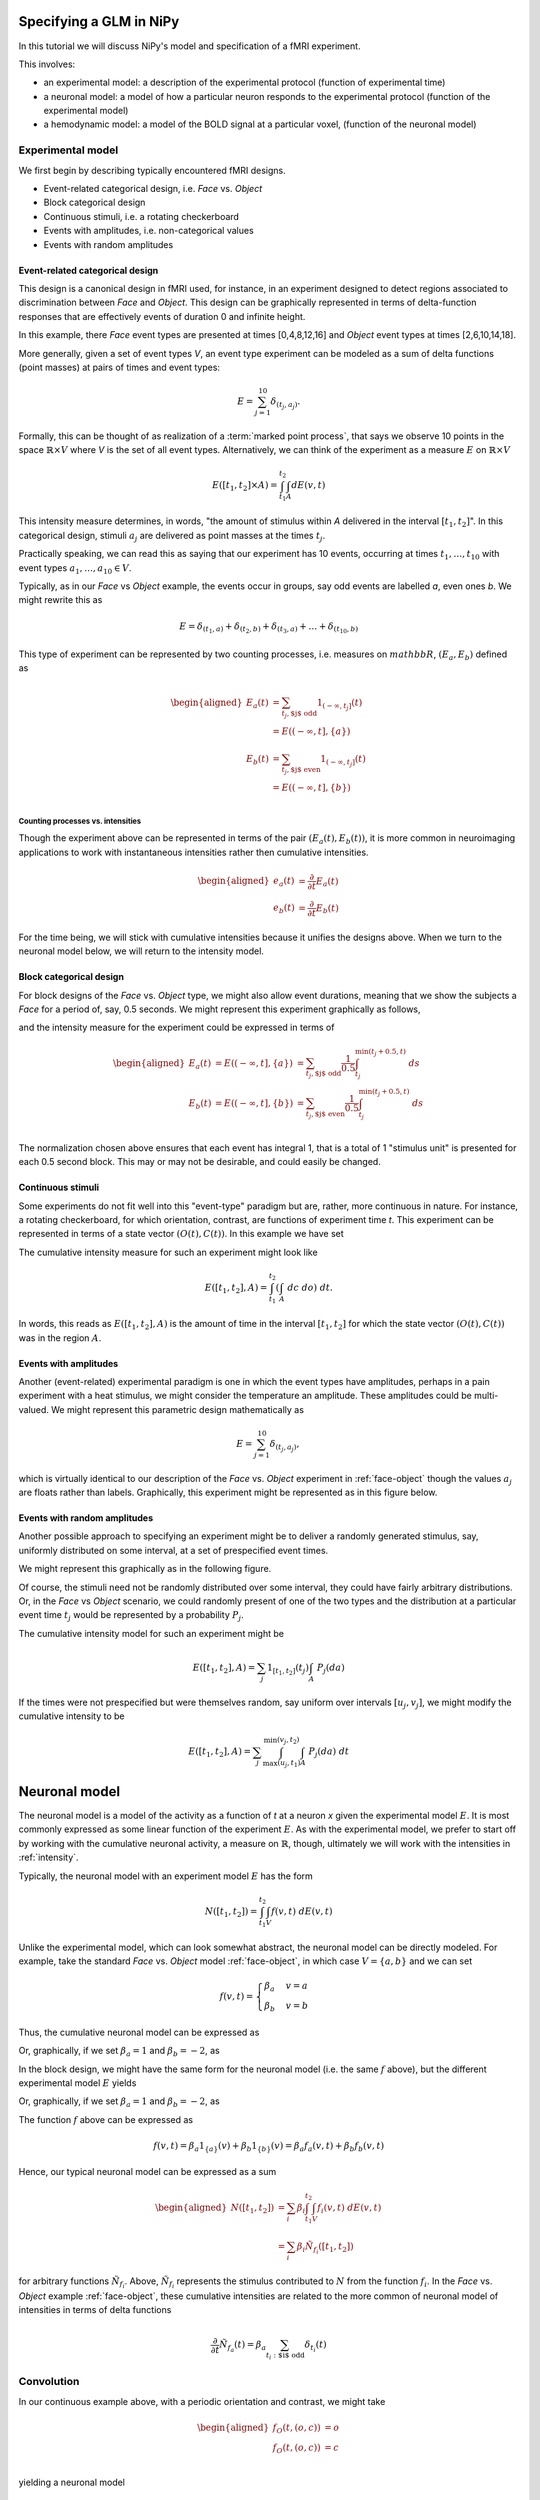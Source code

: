 ==========================
 Specifying a GLM in NiPy
==========================

In this tutorial we will discuss NiPy's model and specification of a fMRI
experiment.

This involves:

* an experimental model: a description of the experimental protocol
  (function of experimental time)

* a neuronal model: a model of how a particular neuron responds to the
  experimental protocol (function of the experimental model)

* a hemodynamic model: a model of the BOLD signal at a particular voxel,
  (function of the neuronal model)


Experimental model
==================

We first begin by describing typically encountered fMRI designs.

* Event-related categorical design, i.e. *Face* vs. *Object*

* Block categorical design

* Continuous stimuli, i.e. a rotating checkerboard

* Events with amplitudes, i.e. non-categorical values

* Events with random amplitudes


Event-related categorical design
--------------------------------

.. _face-object:

This design is a canonical design in fMRI used, for instance, 
in an experiment designed to detect regions associated to discrimination between *Face* and *Object*.
This design can be graphically represented in terms of delta-function responses that are effectively  events of duration 0
and infinite height.

.. plot:: users/plots/event.py

In this example, there *Face* event types are presented at times [0,4,8,12,16]
and *Object* event types at times [2,6,10,14,18].

More generally, given a set of event types *V*, an event type experiment can be
modeled as a sum of delta functions (point masses) at pairs of times and event
types:

.. math::

   E = \sum_{j=1}^{10} \delta_{(t_j, a_j)}.

Formally, this can be thought of as realization of a :term:`marked point
process`,  that says we observe 10 points in the space :math:`\mathbb{R} \times
V` where *V* is the set of all event types. Alternatively, we can think of the
experiment as a measure :math:`E` on :math:`\mathbb{R} \times V`

.. math::

   E([t_1,t_2] \times A) = \int_{t_1}^{t_2} \int_A dE(v,t)

This intensity measure determines, in words, "the amount of stimulus
within *A* delivered in the interval :math:`[t_1,t_2]`". In this categorical
design, stimuli :math:`a_j` are delivered as point masses at the times 
:math:`t_j`.

Practically speaking, we can read this as saying that our experiment has 10
events, occurring at times :math:`t_1,\dots,t_{10}` with event types
:math:`a_1,\dots,a_{10} \in V`.

Typically, as in our *Face* vs *Object* example, the events occur
in groups, say odd events are labelled *a*, even ones *b*. We might rewrite
this as

.. math::

   E = \delta_{(t_1,a)} + \delta_{(t_2,b)} + \delta_{(t_3,a)} + \dots +
   \delta_{(t_{10},b)}

This type of experiment can be represented by two counting processes, i.e.
measures on :math:`mathbb{R}`, :math:`(E_a, E_b)` defined as

.. math::

   \begin{aligned}
   E_a(t) &= \sum_{t_j, \text{$j$ odd}} 1_{(-\infty,t_j]}(t) \\
          &= E((-\infty,t], \{a\}) \\
   E_b(t) &= \sum_{t_j, \text{$j$ even}} 1_{(-\infty,t_j]}(t) \\
          &= E((-\infty,t], \{b\}) \\
   \end{aligned}

Counting processes vs. intensities
~~~~~~~~~~~~~~~~~~~~~~~~~~~~~~~~~~

Though the experiment above can be represented in terms of the pair
:math:`(E_a(t), E_b(t))`, it is more common in neuroimaging applications to work
with instantaneous intensities rather then cumulative intensities.

.. math::

   \begin{aligned}
   e_a(t) &= \frac{\partial }{\partial t} E_a(t) \\
   e_b(t) &=   \frac{\partial }{\partial t} E_b(t)
   \end{aligned}

For the time being, we will stick with cumulative intensities because it unifies
the designs above. When we turn to the neuronal model below, we will return to
the intensity model.

.. _block-face:

Block categorical design
------------------------

For block designs of the *Face* vs. *Object*  type, we might also allow event
durations, meaning that we show the subjects a *Face* for a period of, say, 0.5
seconds.  We might represent this experiment graphically as follows,

.. plot:: users/plots/block.py

and the intensity measure for the experiment could be expressed in terms of

.. math::

   \begin{aligned}
    E_a(t) &= E((-\infty,t], \{a\}) &= \sum_{t_j, \text{$j$ odd}} \frac{1}{0.5} \int_{t_j}^
   {\min(t_j+0.5, t)} \; ds \\
   E_b(t) &= E((-\infty,t], \{b\}) &= \sum_{t_j, \text{$j$ even}} \frac{1}{0.5} \int_{t_j}^
   {\min(t_j+0.5, t)} \; ds \\
   \end{aligned}

The normalization chosen above ensures that each event has integral 1, that is a
total of 1 "stimulus unit" is presented for each 0.5 second block. This may or
may not be desirable, and could easily be changed.

Continuous stimuli
------------------

.. _continuous-stimuli:

Some experiments do not fit well into this "event-type" paradigm but are,
rather, more continuous in nature. For instance, a rotating checkerboard, for
which orientation, contrast, are functions of experiment time *t*.  This
experiment can be represented in terms of a state vector :math:`(O(t), C(t))`.
In this example we have set

.. testcode::

   import numpy as np

   t = np.linspace(0,10,1000)
   o = np.sin(2*np.pi*(t+1)) * np.exp(-t/10)
   c = np.sin(2*np.pi*(t+0.2)/4) * np.exp(-t/12)

.. plot:: users/plots/sinusoidal.py

The cumulative intensity measure for such an experiment might look like

.. math::

   E([t_1, t_2], A) = \int_{t_1}^{t_2} \left(\int_A \; dc \; do\right) \; dt.

In words, this reads as :math:`E([t_1,t_2],A)` is the amount of time in the
interval :math:`[t_1,t_2]` for which the state vector :math:`(O(t), C(t))` was
in the region :math:`A`.

.. _event-amplitudes:

Events with amplitudes
----------------------

Another (event-related) experimental paradigm is one in which the event types
have amplitudes, perhaps in a pain experiment with a heat stimulus, we might
consider the temperature an amplitude. These amplitudes could be multi-valued.
We might represent this parametric design mathematically as

.. math::

   E = \sum_{j=1}^{10} \delta_{(t_j, a_j)},

which is virtually identical to our description of the *Face* vs. *Object*
experiment in :ref:`face-object` though the values :math:`a_j` are floats rather
than labels. Graphically, this experiment might be represented as in this figure
below.

.. plot:: users/plots/amplitudes.py

Events with random amplitudes
-----------------------------

Another possible approach to specifying an experiment might be to deliver a
randomly generated stimulus, say, uniformly distributed on some interval, at a
set of prespecified event times.

We might represent this graphically as in the following figure.

.. plot:: users/plots/random_amplitudes.py

Of course, the stimuli need not be randomly distributed over some interval, they
could have fairly arbitrary distributions. Or, in the *Face* vs *Object*
scenario, we could randomly present of one of the two types and the distribution
at a particular event time :math:`t_j` would be represented by a probability
:math:`P_j`.

The cumulative intensity model for such an experiment might be

.. math::

   E([t_1, t_2], A) = \sum_j 1_{[t_1, t_2]}(t_j)  \int_A \; P_j(da)

If the times were not prespecified but were themselves random, say uniform over
intervals :math:`[u_j,v_j]`, we might modify the cumulative intensity to be

.. math::

   E([t_1, t_2], A) = \sum_j \int_{\max(u_j,t_1)}^{\min(v_j, t_2)}  \int_A \; P_j(da) \; dt

.. plot:: users/plots/random_amplitudes_times.py

================
 Neuronal model
================

The neuronal model is a model of the activity as a function of *t* at a neuron
*x* given the experimental model :math:`E`.  It is most commonly expressed as
some linear function of the experiment :math:`E`. As with the experimental
model, we prefer to start off by working with the cumulative neuronal activity,
a measure on :math:`\mathbb{R}`, though, ultimately we will work with the
intensities in :ref:`intensity`.

Typically, the neuronal model with an experiment model :math:`E` has the form

.. math::

   N([t_1,t_2]) = \int_{t_1}^{t_2}\int_V f(v,t) \; dE(v,t)

Unlike the experimental model, which can look somewhat abstract, the neuronal
model can be directly modeled.  For example, take the standard *Face* vs.
*Object* model :ref:`face-object`, in which case :math:`V=\{a,b\}` and we can
set

.. math::

   f(v,t) = \begin{cases}
   \beta_a & v = a \\
   \beta_b & v = b
   \end{cases}

Thus, the cumulative neuronal model can be expressed as

.. testcode::

   from sympy import Symbol, Heaviside
   t = Symbol('t')
   ta = [0,4,8,12,16]
   tb = [2,6,10,14,18]
   ba = Symbol('ba')
   bb = Symbol('bb')
   fa = sum([Heaviside(t-_t) for _t in ta]) * ba
   fb = sum([Heaviside(t-_t) for _t in tb]) * bb
   N = fa+fb

Or, graphically, if we set :math:`\beta_a=1` and :math:`\beta_b=-2`, as

.. plot:: users/plots/neuronal_event.py

In the block design, we might have the same form for the neuronal model (i.e.
the same :math:`f` above), but the different experimental model :math:`E` yields

.. testcode::

   from sympy import Symbol, Piecewise
   ta = [0,4,8,12,16]; tb = [2,6,10,14,18]
   ba = Symbol('ba')
   bb = Symbol('bb')
   fa = sum([Piecewise((0, (t<_t)), ((t-_t)/0.5, (t<_t+0.5)), (1, (t >= _t+0.5))) for _t in ta])*ba
   fb = sum([Piecewise((0, (t<_t)), ((t-_t)/0.5, (t<_t+0.5)), (1, (t >= _t+0.5))) for _t in tb])*bb
   N = fa+fb

Or, graphically, if we set :math:`\beta_a=1` and :math:`\beta_b=-2`, as

.. plot:: users/plots/neuronal_block.py

The function :math:`f` above can be expressed as

.. math::

   f(v,t) = \beta_a 1_{\{a\}}(v) + \beta_b 1_{\{b\}}(v) = \beta_a
   f_a(v,t) + \beta_b f_b(v,t)

Hence, our typical neuronal model can be expressed as a sum

.. math::

   \begin{aligned}
   N([t_1,t_2]) &= \sum_i \beta_i \int_{t_1}^{t_2} \int_V f_i(v,t) \; dE(v,t) \\
   &= \sum_i \beta_i \tilde{N}_{f_i}([t_1,t_2])
   \end{aligned}

for arbitrary functions :math:`\tilde{N}_{f_i}`.  Above, :math:`\tilde{N}_{f_i}`
represents the stimulus contributed to :math:`N` from the function :math:`f_i`.
In the *Face* vs. *Object* example :ref:`face-object`, these cumulative
intensities are related to the more common of neuronal model of intensities in
terms of delta functions

.. math::

   \frac{\partial}{\partial t} \tilde{N}_{f_a}(t) = 
   \beta_a \sum_{t_i: \text{$i$ odd}} \delta_{t_i}(t)

.. testcode::

   from sympy import Symbol, Heaviside
   ta = [0,4,8,12,16]
   t = Symbol('t')
   ba = Symbol('ba')
   fa = sum([Heaviside(t-_t) for _t in ta]) * ba
   print(fa.diff(t))

.. testoutput::

    ba*(DiracDelta(t) + DiracDelta(t - 16) + DiracDelta(t - 12) + DiracDelta(t - 8) + DiracDelta(t - 4))

.. plot:: users/plots/hrf_delta.py

Convolution
===========

In our continuous example above, with a periodic orientation and contrast, we
might take

.. math::

   \begin{aligned}
   f_O(t,(o,c)) &= o \\ 
   f_O(t,(o,c)) &= c \\
   \end{aligned}

yielding a neuronal model

.. math::

   N([t_1,t_2]) = \beta_{O} O(t) + \beta_{C} C(t)

We might also want to allow a delay in the neuronal model

.. math::

   N^{\text{delay}}([t_1,t_2]) = \beta_{O} O(t-\tau_O) + \beta_{C} C(t-\tau_C).

This delay can be represented mathematically in terms of convolution (of
measures)

.. math::

   N^{\text{delay}}([t_1,t_2]) = \left(\tilde{N}_{f_O} *
   \delta_{-\tau_O}\right)([t_1, t_2]) +\left(\tilde{N}_{f_C} *
   \delta_{-\tau_C}\right)([t_1, t_2])

Another model that uses convolution is the *Face* vs. *Object* one in which the
neuronal signal is attenuated with an exponential decay at time scale
:math:`\tau`

.. math::

   D([t_1, t_2]) = \int_{\max(t_1,0)}^{t_2} \tau e^{-\tau t} \; dt

yielding

.. math::

   N^{\text{decay}}([t_1,t_2]) = (N * D)[t_1, t_2]

========================
 Events with amplitudes
========================

We described a model above :ref:`event-amplitude` with events that each have a
continuous value :math:`a` attached to them. In terms of a neuronal model, it
seems reasonable to suppose that the (cumulative) neuronal activity is related
to some function, perhaps expressed as a polynomial :math:`h(a)=\sum_j \beta_j
a^j` yielding a neuronal model

.. math::

   N([t_1, t_2]) = \sum_j \beta_j \tilde{N}_{a^j}([t_1, t_2])

Hemodynamic model
=================

The hemodynamic model is a model for the BOLD signal, expressed as some function
of the neuronal model. The most common hemodynamic model is just the convolution
of the neuronal model with some hemodynamic response function, :math:`HRF`

.. math::

   \begin{aligned}
   HRF((-\infty,t]) &= \int_{-\infty}^t h_{can}(s) \; ds \\
   H([t_1,t_2]) & = (N * HRF)[t_1,t_2]
   \end{aligned}

The canonical one is a difference of two Gamma densities

.. plot:: users/plots/hrf.py

Intensities
===========

Hemodynamic models are, as mentioned above, most commonly expressed in terms of
instantaneous intensities rather than cumulative intensities. Define

.. math::

   n(t) = \frac{\partial}{\partial t} N((-\infty,t]).

The simple model above can then be written as

.. math::

   h(t) = \frac{\partial}{\partial t}(N * HRF)(t) =
   \int_{-\infty}^{\infty} n(t-s) h_{can}(s) \; ds.

In the *Face* vs. *Object* experiment, the integrals above can be evaluated
explicitly because :math:`n(t)` is a sum of delta functions

.. math::

   n(t) = \beta_a \sum_{t_i: \text{$i$ odd}} \delta_{t_i}(t) + \beta_b
   \sum_{t_i: \text{$i$ even}} \delta_{t_i}(t)

In this experiment we may want to allow different hemodynamic response functions
within each group, say :math:`h_a` within group :math:`a` and :math:`h_b` within
group :math:`b`. This yields a hemodynamic model

.. math::

  h(t) = \beta_a \sum_{t_i: \text{$i$ odd}} h_a(t-t_i) + \beta_b
  \sum_{t_i: \text{$i$ even}} h_b(t-t_i)

.. testcode::

   from nipy.modalities.fmri import hrf

   ta = [0,4,8,12,16]; tb = [2,6,10,14,18]
   ba = 1; bb = -2
   na = ba * sum([hrf.glover(hrf.T - t) for t in ta])
   nb = bb * sum([hrf.afni(hrf.T - t) for t in tb])
   n = na + nb

.. plot:: users/plots/hrf_different.py

Applying the simple model to the events with amplitude model and the canonical
HRF yields a hemodynamic model

.. math::

   h(t) = \sum_{i,j} \beta_j a_i^j h_{can}(t-t_i)

.. testcode::

   import numpy as np
   from nipy.modalities.fmri.utils import events, Symbol

   a = Symbol('a')
   b = np.linspace(0,50,6)
   amp = b*([-1,1]*3)
   d = events(b, amplitudes=amp, g=a+0.5*a**2, f=hrf.glover)

.. plot:: users/plots/event_amplitude.py

Derivative information
======================

In cases where the neuronal model has more than one derivative, such as the
continuous stimuli :ref:`continuous-stimuli` example, we might model the
hemodynamic response using the higher derivatives as well.  For example

.. math::

   h(t) = \beta_{O,0} \tilde{n}_{f_O}(t) + \beta_{O,1}
   \frac{\partial}{\partial t}\tilde{n}_{f_O}(t) + \beta_{C,0}
   \tilde{n}_{f_C}(t) + \beta_{C,1} \frac{\partial}
   {\partial t}\tilde{n}_{f_C}(t)

where

.. math::

   \begin{aligned}
   \tilde{n}_f(t) &= \frac{\partial}{\partial t} \tilde{N}_f((-\infty,t]) \\
    &= \frac{\partial}{\partial t} \left(
    \int_{-\infty}^t \int_V f(v,t) \; dE(v,t) \right)
   \end{aligned}

=============
Design matrix
=============

In a typical GLM analysis, we will compare the observed BOLD signal :math:`B(t)`
at some fixed voxel :math:`x`, observed at time points :math:`(s_1, \dots,
s_n)`, to a hemodynamic response model.  For instance, in the *Face* vs.
*Object* model, using the canonical HRF

.. MAYBE SOME DATA PLOTTED HERE

.. math::

   B(t) =  \beta_a \sum_{t_i: \text{$i$ odd}} h_{can}(t-t_i) + \beta_b
  \sum_{t_i: \text{$i$ even}} h_{can}(t-t_i) + \epsilon(t)

where :math:`\epsilon(t)` is the correlated noise in the BOLD data.

Because the BOLD is modeled as linear in :math:`(\beta_a,\beta_b)` this fits
into a multiple linear regression model setting, typically written as

.. math::

   Y_{n \times 1} = X_{n \times p} \beta_{p \times 1} + \epsilon_{n \times 1}

In order to fit the regression model, we must find the matrix :math:`X`.  This
is just the derivative of the model of the mean of :math:`B` with respect to the
parameters to be estimated. Setting :math:`(\beta_1, \beta_2)=(\beta_a,
\beta_b)`

.. math::

   X_{ij} = \frac{\partial}{\partial \beta_j} \left(\beta_1 \sum_{t_k:
  \text{$k$ odd}} h_{can}(s_i-t_k) + \beta_b \sum_{t_k: \text{$k$ even}}
  h_{can}(s_i-t_k) \right)

.. PUT IN PLOTS OF COLUMNS OF DESIGN HERE

Drift
=====

We sometimes include a natural spline model of the drift here.

.. PLOT A NATURAL SPLINE

.. MAYBE A COSINE BASIS

This changes the design matrix by adding more columns, one for each function in
our model of the drift.  In general, starting from some model of the mean the
design matrix is the derivative of the model of the mean, differentiated with
respect to all parameters to be estimated (in some fixed order).

Nonlinear example
=================

The delayed continuous stimuli example above is an example of a
nonlinear function of the mean that is nonlinear in some parameters,
:math:`(\tau_O, \tau_C)`.

.. CODE EXAMPLE OF THIS USING SYMPY

===============
Formula objects
===============

This experience of building the model can often be simplified, using what is
known in :ref:R as *formula* objects. NiPy has implemented a formula object that
is similar to R's, but differs in some important respects. See
:mod:`nipy.algorithms.statistics.formula`.
